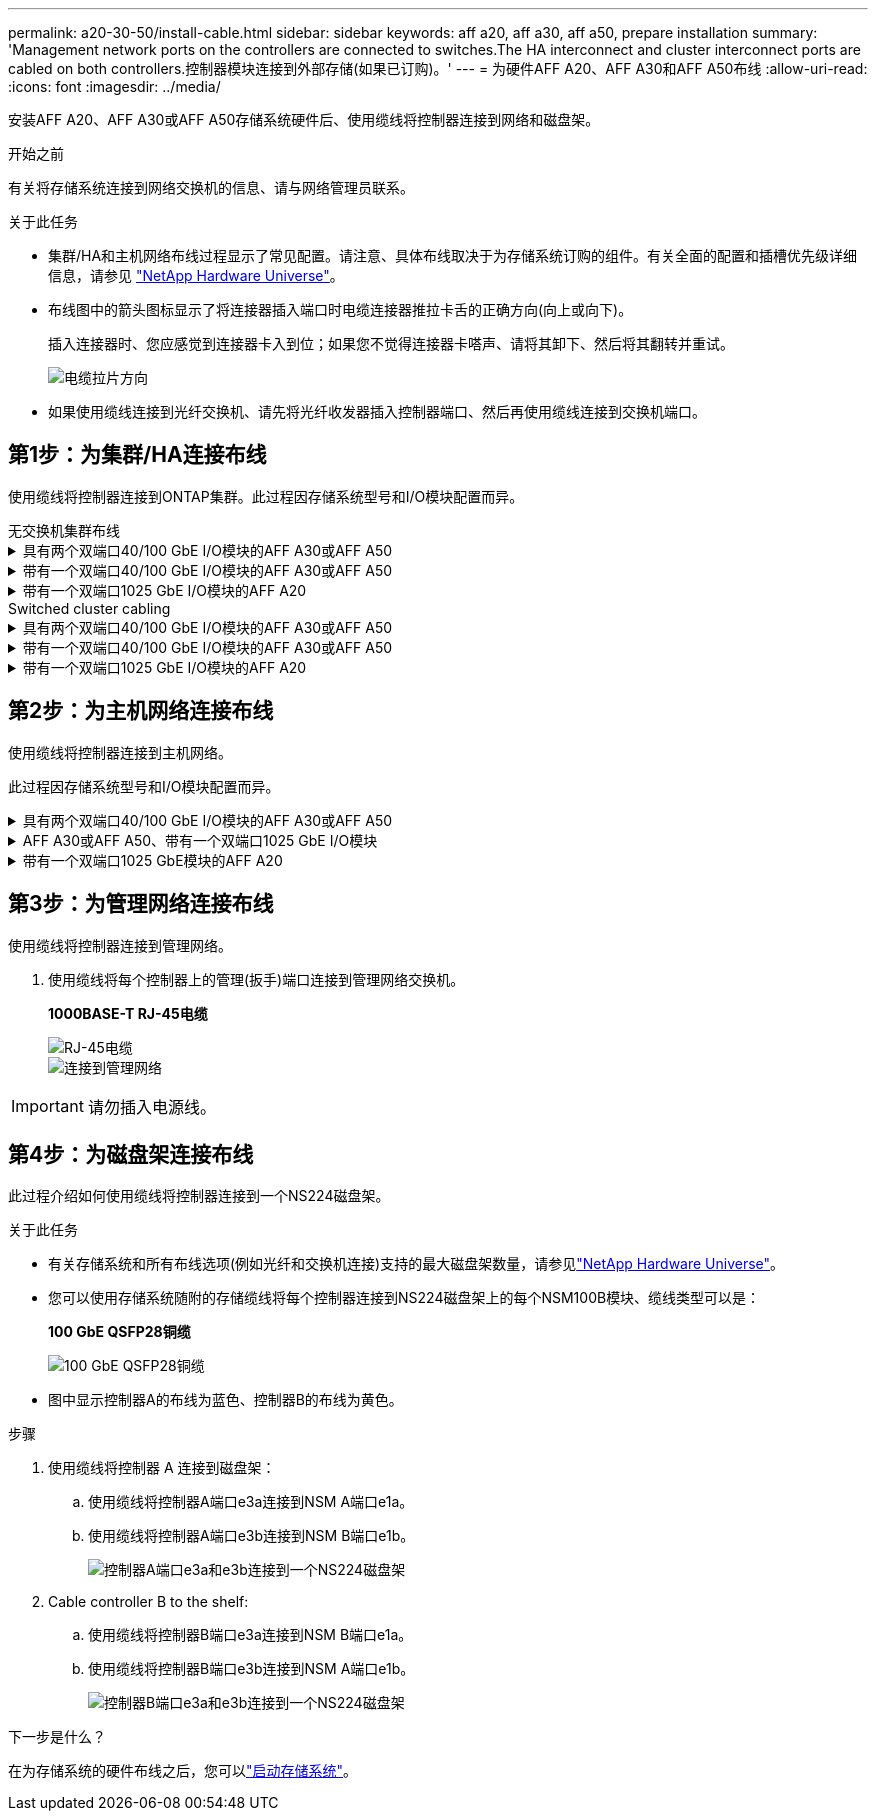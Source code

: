 ---
permalink: a20-30-50/install-cable.html 
sidebar: sidebar 
keywords: aff a20, aff a30, aff a50, prepare installation 
summary: 'Management network ports on the controllers are connected to switches.The HA interconnect and cluster interconnect ports are cabled on both controllers.控制器模块连接到外部存储(如果已订购)。' 
---
= 为硬件AFF A20、AFF A30和AFF A50布线
:allow-uri-read: 
:icons: font
:imagesdir: ../media/


[role="lead"]
安装AFF A20、AFF A30或AFF A50存储系统硬件后、使用缆线将控制器连接到网络和磁盘架。

.开始之前
有关将存储系统连接到网络交换机的信息、请与网络管理员联系。

.关于此任务
* 集群/HA和主机网络布线过程显示了常见配置。请注意、具体布线取决于为存储系统订购的组件。有关全面的配置和插槽优先级详细信息，请参见 link:https://hwu.netapp.com["NetApp Hardware Universe"^]。
* 布线图中的箭头图标显示了将连接器插入端口时电缆连接器推拉卡舌的正确方向(向上或向下)。
+
插入连接器时、您应感觉到连接器卡入到位；如果您不觉得连接器卡嗒声、请将其卸下、然后将其翻转并重试。

+
image:../media/drw_cable_pull_tab_direction_ieops-1699.svg["电缆拉片方向"]

* 如果使用缆线连接到光纤交换机、请先将光纤收发器插入控制器端口、然后再使用缆线连接到交换机端口。




== 第1步：为集群/HA连接布线

使用缆线将控制器连接到ONTAP集群。此过程因存储系统型号和I/O模块配置而异。

[role="tabbed-block"]
====
.无交换机集群布线
--
.具有两个双端口40/100 GbE I/O模块的AFF A30或AFF A50
[%collapsible]
=====
使用缆线将控制器互相连接以创建ONTAP集群连接。

.步骤
. 为集群/HA互连连接布线：
+

NOTE: 集群互连流量和HA流量共享相同的物理端口(位于插槽2和4的I/O模块上)。端口为40/100 GbE。

+
.. 使用缆线将控制器A端口E2A连接到控制器B端口E2A。
.. 使用缆线将控制器A端口e4a连接到控制器B端口e4a。
+

NOTE: I/O模块端口e2b和e4b未使用、可用于主机网络连接。

+
*100 GbE集群/HA互连缆线*

+
image::../media/oie_cable100_gbe_qsfp28.png[集群HA 100 GbE缆线]

+
image::../media/drw_isi_a30-50_switchless_2p_100gbe_2card_cabling_ieops-2011.svg[使用两个100GbE IO模块的A30和A50无交换机集群布线图]





=====
.带有一个双端口40/100 GbE I/O模块的AFF A30或AFF A50
[%collapsible]
=====
使用缆线将控制器互相连接以创建ONTAP集群连接。

.步骤
. 为集群/HA互连连接布线：
+

NOTE: 集群互连流量和HA流量共享相同的物理端口(位于插槽4中的I/O模块上)。端口为40/100 GbE。

+
.. 使用缆线将控制器A端口e4a连接到控制器B端口e4a。
.. 使用缆线将控制器A端口e4b连接到控制器B端口e4b。
+
*100 GbE集群/HA互连缆线*

+
image::../media/oie_cable100_gbe_qsfp28.png[集群HA 100 GbE缆线]

+
image::../media/drw_isi_a30-50_switchless_2p_100gbe_1card_cabling_ieops-1925.svg[使用一个100GbE IO模块的A30和A50无交换机集群布线图]





=====
.带有一个双端口1025 GbE I/O模块的AFF A20
[%collapsible]
=====
使用缆线将控制器互相连接以创建ONTAP集群连接。

.步骤
. 为集群/HA互连连接布线：
+

NOTE: 集群互连流量和HA流量共享相同的物理端口(位于插槽4中的I/O模块上)。端口为1025 GbE。

+
.. 使用缆线将控制器A端口e4a连接到控制器B端口e4a。
.. 使用缆线将控制器A端口e4b连接到控制器B端口e4b。
+
*25 GbE集群/HA互连缆线*

+
image:../media/oie_cable_sfp_gbe_copper.png["GbE SFP铜缆连接器、宽度=100pp"]

+
image::../media/drw_isi_a20_switchless_2p_25gbe_cabling_ieops-2018.svg[使用一个25 GbE IO模块的2020无交换机集群布线图]





=====
--
.Switched cluster cabling
--
.具有两个双端口40/100 GbE I/O模块的AFF A30或AFF A50
[%collapsible]
=====
使用缆线将控制器连接到集群网络交换机以创建ONTAP集群连接。

.步骤
. 为集群/HA互连连接布线：
+

NOTE: 集群互连流量和HA流量共享相同的物理端口(位于插槽2和4的I/O模块上)。端口为40/100 GbE。

+
.. 使用缆线将控制器A端口e4a连接到集群网络交换机A
.. 使用缆线将控制器A端口E2A连接到集群网络交换机B
.. 使用缆线将控制器B端口e4a连接到集群网络交换机A
.. 使用缆线将控制器B端口E2A连接到集群网络交换机B
+

NOTE: I/O模块端口e2b和e4b未使用、可用于主机网络连接。

+
*40/100 GbE集群/HA互连缆线*

+
image::../media/oie_cable100_gbe_qsfp28.png[集群HA 40/100 GbE缆线]

+
image::../media/drw_isi_a30-50_switched_2p_100gbe_2card_cabling_ieops-2013.svg[使用两个100GbE IO模块的A30和A50交换集群布线图]





=====
.带有一个双端口40/100 GbE I/O模块的AFF A30或AFF A50
[%collapsible]
=====
使用缆线将控制器连接到集群网络交换机以创建ONTAP集群连接。

.步骤
. 使用缆线将控制器连接到集群网络交换机：
+

NOTE: 集群互连流量和HA流量共享相同的物理端口(位于插槽4中的I/O模块上)。端口为40/100 GbE。

+
.. 使用缆线将控制器A端口e4a连接到集群网络交换机A
.. 使用缆线将控制器A端口e4b连接到集群网络交换机B
.. 使用缆线将控制器B端口e4a连接到集群网络交换机A
.. 使用缆线将控制器B端口e4b连接到集群网络交换机B
+
*40/100 GbE集群/HA互连缆线*

+
image::../media/oie_cable100_gbe_qsfp28.png[集群HA 40/100 GbE缆线]

+
image::../media/drw_isi_a30-50_2p_100gbe_1card_switched_cabling_ieops-1926.svg[使用缆线将集群连接到集群网络]





=====
.带有一个双端口1025 GbE I/O模块的AFF A20
[%collapsible]
=====
使用缆线将控制器连接到集群网络交换机以创建ONTAP集群连接。

. 使用缆线将控制器连接到集群网络交换机：
+

NOTE: 集群互连流量和HA流量共享相同的物理端口(位于插槽4中的I/O模块上)。端口为1025 GbE。

+
.. 使用缆线将控制器A端口e4a连接到集群网络交换机A
.. 使用缆线将控制器A端口e4b连接到集群网络交换机B
.. 使用缆线将控制器B端口e4a连接到集群网络交换机A
.. 使用缆线将控制器B端口e4b连接到集群网络交换机B
+
*1025 GbE集群/HA互连缆线*

+
image:../media/oie_cable_sfp_gbe_copper.png["GbE SFP铜缆连接器、宽度=100pp"]

+
image:../media/drw_isi_a20_switched_2p_25gbe_cabling_ieops-2019.svg["使用一个25GbE IO模块的2020交换集群布线图"]





=====
--
====


== 第2步：为主机网络连接布线

使用缆线将控制器连接到主机网络。

此过程因存储系统型号和I/O模块配置而异。

.具有两个双端口40/100 GbE I/O模块的AFF A30或AFF A50
[%collapsible]
====
.步骤
. 为主机网络连接布线。
+
以下子步骤是可选主机网络布线示例。如果需要、请参见link:https://hwu.netapp.com["NetApp Hardware Universe"^]了解您的特定存储系统配置。

+
.. 可选：使用缆线将控制器连接到主机网络交换机。
+
在每个控制器上、使用缆线将端口e2b和e4b连接到以太网主机网络交换机。

+

NOTE: 插槽2和4中I/O模块上的端口为40/100 GbE (主机连接为40/100 GbE)。

+
*40/100 GbE缆线*

+
image::../media/oie_cable_sfp_gbe_copper.png[40/100 GB电缆]

+
image::../media/drw_isi_a30-50_host_2p_40-100gbe_2card_cabling_ieops-2014.svg[使用缆线连接到40/100GbE以太网主机网络交换机]

.. 可选：使用缆线将控制器连接到FC主机网络交换机。
+
在每个控制器上、使用缆线将端口1a、1b、1c和1d连接到FC主机网络交换机。

+
*64 Gb/秒FC缆线*

+
image:../media/oie_cable_sfp_gbe_copper.png["64 Gb FC电缆、宽度=100个点"]

+
image::../media/drw_isi_a30-50_4p_64gb_fc_2card_cabling_ieops-2023.svg[使用两个IO模块将A30或A50连接到64 GB FC主机网络交换机]





====
.AFF A30或AFF A50、带有一个双端口1025 GbE I/O模块
[%collapsible]
====
.步骤
. 为主机网络连接布线。
+
以下子步骤是可选主机网络布线示例。如果需要、请参见link:https://hwu.netapp.com["NetApp Hardware Universe"^]了解您的特定存储系统配置。

+
.. 可选：使用缆线将控制器连接到主机网络交换机。
+
在每个控制器上、使用缆线将端口e2a、e2b、e2C和e2d连接到以太网主机网络交换机。

+
*1025 GbE缆线*

+
image:../media/oie_cable_sfp_gbe_copper.png["GbE SFP铜缆连接器、宽度=100pp"]

+
image::../media/drw_isi_a30-50_host_2p_40-100gbe_1card_cabling_ieops-1923.svg[使用缆线连接到40/100GbE以太网主机网络交换机]

.. 可选：使用缆线将控制器连接到FC主机网络交换机。
+
在每个控制器上、使用缆线将端口1a、1b、1c和1d连接到FC主机网络交换机。

+
*64 Gb/秒FC缆线*

+
image:../media/oie_cable_sfp_gbe_copper.png["64 Gb FC电缆、宽度=100个点"]

+
image::../media/drw_isi_a30-50_4p_64gb_fc_1card_cabling_ieops-1924.svg[连接到64 GB FC主机网络交换机的缆线]





====
.带有一个双端口1025 GbE模块的AFF A20
[%collapsible]
====
.步骤
. 为主机网络连接布线。
+
以下子步骤是可选主机网络布线示例。如果需要、请参见link:https://hwu.netapp.com["NetApp Hardware Universe"^]了解您的特定存储系统配置。

+
.. 可选：使用缆线将控制器连接到主机网络交换机。
+
在每个控制器上、使用缆线将端口e2a、e2b、e2C和e2d连接到以太网主机网络交换机。

+
*1025 GbE缆线*

+
image:../media/oie_cable_sfp_gbe_copper.png["GbE SFP铜缆连接器、宽度=100pxx"]

+
image::../media/drw_isi_a20_host_4p_25gbe_cabling_ieops-2017.svg[使用缆线将A20连接到40/100GbE以太网主机网络交换机]

.. 可选：使用缆线将控制器连接到FC主机网络交换机。
+
在每个控制器上、使用缆线将端口1a、1b、1c和1d连接到FC主机网络交换机。

+
*64 Gb/秒FC缆线*

+
image:../media/oie_cable_sfp_gbe_copper.png["64 Gb FC电缆，宽度=100pxx"]

+
image::../media/drw_isi_a20_4p_64gb_fc_cabling_ieops-2016.svg[使用缆线将A20连接到64 GB FC主机网络交换机]





====


== 第3步：为管理网络连接布线

使用缆线将控制器连接到管理网络。

. 使用缆线将每个控制器上的管理(扳手)端口连接到管理网络交换机。
+
*1000BASE-T RJ-45电缆*

+
image::../media/oie_cable_rj45.png[RJ-45电缆]

+
image::../media/drw_isi_g_wrench_cabling_ieops-1928.svg[连接到管理网络]




IMPORTANT: 请勿插入电源线。



== 第4步：为磁盘架连接布线

此过程介绍如何使用缆线将控制器连接到一个NS224磁盘架。

.关于此任务
* 有关存储系统和所有布线选项(例如光纤和交换机连接)支持的最大磁盘架数量，请参见link:https://hwu.netapp.com["NetApp Hardware Universe"^]。
* 您可以使用存储系统随附的存储缆线将每个控制器连接到NS224磁盘架上的每个NSM100B模块、缆线类型可以是：
+
*100 GbE QSFP28铜缆*

+
image::../media/oie_cable100_gbe_qsfp28.png[100 GbE QSFP28铜缆]

* 图中显示控制器A的布线为蓝色、控制器B的布线为黄色。


.步骤
. 使用缆线将控制器 A 连接到磁盘架：
+
.. 使用缆线将控制器A端口e3a连接到NSM A端口e1a。
.. 使用缆线将控制器A端口e3b连接到NSM B端口e1b。
+
image:../media/drw_isi_g_1_ns224_controller_a_cabling_ieops-1945.svg["控制器A端口e3a和e3b连接到一个NS224磁盘架"]



. Cable controller B to the shelf:
+
.. 使用缆线将控制器B端口e3a连接到NSM B端口e1a。
.. 使用缆线将控制器B端口e3b连接到NSM A端口e1b。
+
image:../media/drw_isi_g_1_ns224_controller_b_cabling_ieops-1946.svg["控制器B端口e3a和e3b连接到一个NS224磁盘架"]





.下一步是什么？
在为存储系统的硬件布线之后，您可以link:install-power-hardware.html["启动存储系统"]。
